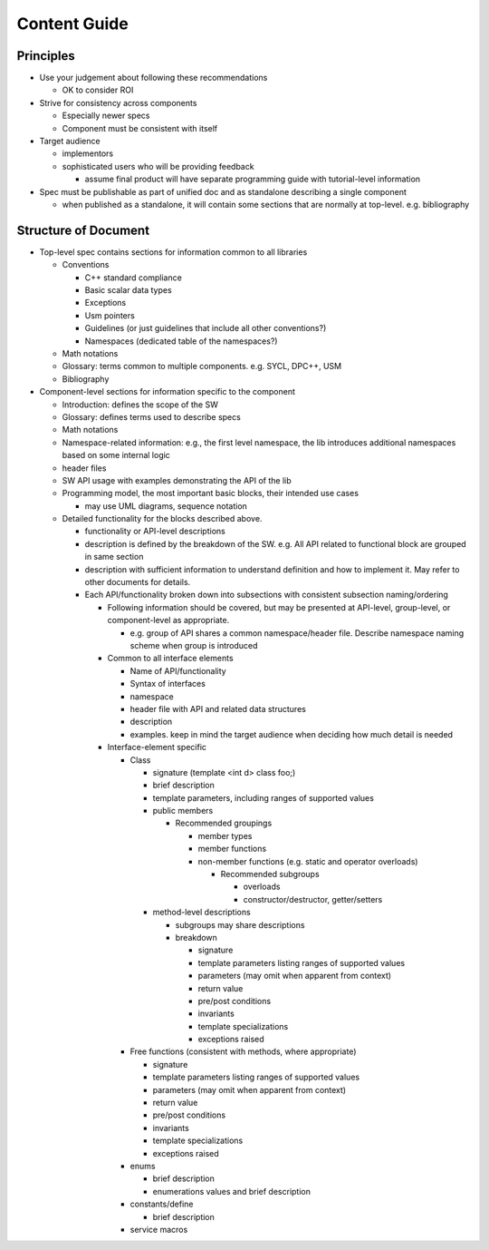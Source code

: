 ===============
 Content Guide
===============

Principles
==========

* Use your judgement about following these recommendations
  
  * OK to consider ROI

* Strive for consistency across components

  * Especially newer specs
  * Component must be consistent with itself

* Target audience

  * implementors
  * sophisticated users who will be providing feedback

    * assume final product will have separate programming guide with
      tutorial-level information

* Spec must be publishable as part of unified doc and as standalone
  describing a single component

  * when published as a standalone, it will contain some sections that
    are normally at top-level. e.g. bibliography
  
Structure of Document
=====================

* Top-level spec contains sections for information common to all
  libraries

  * Conventions

    * C++ standard compliance 
    * Basic scalar data types
    * Exceptions
    * Usm pointers
    * Guidelines (or just guidelines that include all other conventions?)
    * Namespaces (dedicated table of the namespaces?)

  * Math notations
  * Glossary: terms common to multiple components. e.g. SYCL, DPC++, USM
  * Bibliography

* Component-level sections for information specific to the component
  
  * Introduction: defines the scope of the SW
  * Glossary: defines terms used to describe specs
  * Math notations
  * Namespace-related information: e.g., the first level namespace,
    the lib introduces additional namespaces based on some internal
    logic
  * header files
  * SW API usage with examples demonstrating the API of the lib
  * Programming model, the most important basic blocks, their intended use cases

    * may use UML diagrams, sequence notation

  * Detailed functionality for the blocks described above.

    * functionality or API-level descriptions
    * description is defined by the breakdown of the SW. e.g. All API
      related to functional block are grouped in same section
    * description with sufficient information to understand definition
      and how to implement it. May refer to other documents for details.
    * Each API/functionality broken down into subsections with consistent subsection naming/ordering

      * Following information should be covered, but may be presented
        at API-level, group-level, or component-level as appropriate.

	* e.g. group of API shares a common namespace/header
          file. Describe namespace naming scheme when group is
          introduced

      * Common to all interface elements

        * Name of API/functionality
        * Syntax of interfaces
        * namespace
        * header file with API and related data structures
        * description
        * examples. keep in mind the target audience when deciding how much detail is needed

      * Interface-element specific

	* Class

	  * signature (template <int d> class foo;)
          * brief description
	  * template parameters, including ranges of supported values
	  * public members

	    * Recommended groupings

	      * member types
              * member functions
	      * non-member functions (e.g. static and operator overloads)

		* Recommended subgroups

		  * overloads
		  * constructor/destructor, getter/setters

	  * method-level descriptions

	    * subgroups may share descriptions
            * breakdown

              * signature
	      * template parameters listing ranges of supported values
	      * parameters (may omit when apparent from context)
	      * return value
	      * pre/post conditions
	      * invariants
	      * template specializations
	      * exceptions raised

	* Free functions (consistent with methods, where appropriate)

          * signature
	  * template parameters listing ranges of supported values
	  * parameters (may omit when apparent from context)
	  * return value
	  * pre/post conditions
	  * invariants
	  * template specializations
	  * exceptions raised

        * enums

	  * brief description
	  * enumerations values and brief description

	* constants/define

	  * brief description

	* service macros
